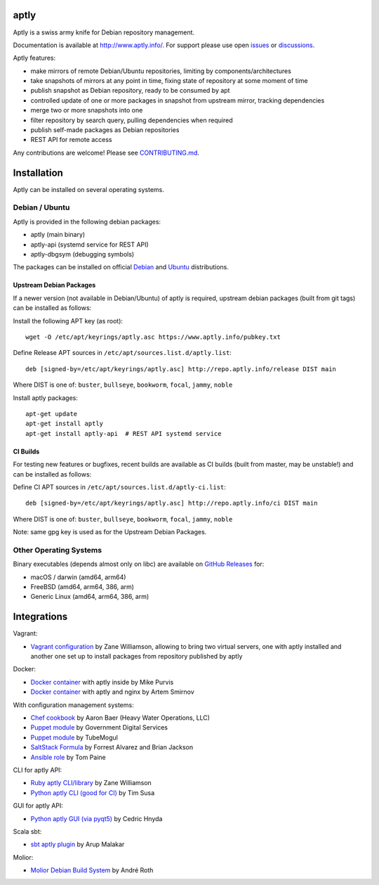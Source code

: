 .. image:: https://github.com/aptly-dev/aptly/actions/workflows/ci.yml/badge.svg
    :target: https://github.com/aptly-dev/aptly/actions

.. image:: https://codecov.io/gh/aptly-dev/aptly/branch/master/graph/badge.svg
    :target: https://codecov.io/gh/aptly-dev/aptly

.. image:: https://badges.gitter.im/Join Chat.svg
    :target: https://matrix.to/#/#aptly:gitter.im

.. image:: https://goreportcard.com/badge/github.com/aptly-dev/aptly
    :target: https://goreportcard.com/report/aptly-dev/aptly

aptly
=====

Aptly is a swiss army knife for Debian repository management.

.. image:: http://www.aptly.info/img/aptly_logo.png
    :target: http://www.aptly.info/

Documentation is available at `http://www.aptly.info/ <http://www.aptly.info/>`_. For support please use
open `issues <https://github.com/aptly-dev/aptly/issues>`_ or `discussions <https://github.com/aptly-dev/aptly/discussions>`_.

Aptly features:

* make mirrors of remote Debian/Ubuntu repositories, limiting by components/architectures
* take snapshots of mirrors at any point in time, fixing state of repository at some moment of time
* publish snapshot as Debian repository, ready to be consumed by apt
* controlled update of one or more packages in snapshot from upstream mirror, tracking dependencies
* merge two or more snapshots into one
* filter repository by search query, pulling dependencies when required
* publish self-made packages as Debian repositories
* REST API for remote access

Any contributions are welcome! Please see `CONTRIBUTING.md <CONTRIBUTING.md>`_.

Installation
=============

Aptly can be installed on several operating systems.

Debian / Ubuntu
----------------

Aptly is provided in the following debian packages:

* aptly (main binary)
* aptly-api (systemd service for REST API)
* aptly-dbgsym (debugging symbols)

The packages can be installed on official `Debian <https://packages.debian.org/search?keywords=aptly>`_ and `Ubuntu <https://packages.ubuntu.com/search?keywords=aptly>`_ distributions.

Upstream Debian Packages
~~~~~~~~~~~~~~~~~~~~~~~~~

If a newer version (not available in Debian/Ubuntu) of aptly is required, upstream debian packages (built from git tags) can be installed as follows:

Install the following APT key (as root)::

    wget -O /etc/apt/keyrings/aptly.asc https://www.aptly.info/pubkey.txt

Define Release APT sources in ``/etc/apt/sources.list.d/aptly.list``::

    deb [signed-by=/etc/apt/keyrings/aptly.asc] http://repo.aptly.info/release DIST main

Where DIST is one of: ``buster``, ``bullseye``, ``bookworm``, ``focal``, ``jammy``, ``noble``

Install aptly packages::

    apt-get update
    apt-get install aptly
    apt-get install aptly-api  # REST API systemd service

CI Builds
~~~~~~~~~~

For testing new features or bugfixes, recent builds are available as CI builds (built from master, may be unstable!) and can be installed as follows:

Define CI APT sources in ``/etc/apt/sources.list.d/aptly-ci.list``::

    deb [signed-by=/etc/apt/keyrings/aptly.asc] http://repo.aptly.info/ci DIST main

Where DIST is one of: ``buster``, ``bullseye``, ``bookworm``, ``focal``, ``jammy``, ``noble``

Note: same gpg key is used as for the Upstream Debian Packages.

Other Operating Systems
------------------------

Binary executables (depends almost only on libc) are available on `GitHub Releases <https://github.com/aptly-dev/aptly/releases>`_ for:

- macOS / darwin (amd64, arm64)
- FreeBSD (amd64, arm64, 386, arm)
- Generic Linux (amd64, arm64, 386, arm)

Integrations
=============

Vagrant:

-   `Vagrant configuration <https://github.com/sepulworld/aptly-vagrant>`_ by
    Zane Williamson, allowing to bring two virtual servers, one with aptly installed
    and another one set up to install packages from repository published by aptly

Docker:

-    `Docker container <https://github.com/mikepurvis/aptly-docker>`_ with aptly inside by Mike Purvis
-    `Docker container <https://github.com/urpylka/docker-aptly>`_ with aptly and nginx by Artem Smirnov

With configuration management systems:

-   `Chef cookbook <https://github.com/hw-cookbooks/aptly>`_ by Aaron Baer
    (Heavy Water Operations, LLC)
-   `Puppet module <https://github.com/alphagov/puppet-aptly>`_ by
    Government Digital Services
-   `Puppet module <https://github.com/tubemogul/puppet-aptly>`_ by
    TubeMogul
-   `SaltStack Formula <https://github.com/saltstack-formulas/aptly-formula>`_ by
    Forrest Alvarez and Brian Jackson
-   `Ansible role <https://github.com/aioue/ansible-role-aptly>`_ by Tom Paine

CLI for aptly API:

-   `Ruby aptly CLI/library <https://github.com/sepulworld/aptly_cli>`_ by Zane Williamson
-   `Python aptly CLI (good for CI) <https://github.com/TimSusa/aptly_api_cli>`_ by Tim Susa

GUI for aptly API:

-   `Python aptly GUI (via pyqt5) <https://github.com/chnyda/python-aptly-gui>`_ by Cedric Hnyda

Scala sbt:

-   `sbt aptly plugin <https://github.com/amalakar/sbt-aptly>`_ by Arup Malakar

Molior:

-   `Molior Debian Build System <https://github.com/molior-dbs/molior>`_ by André Roth
